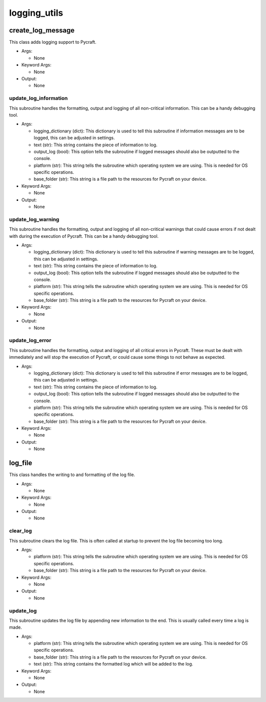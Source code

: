 logging_utils
==========

----------
create_log_message
----------
This class adds logging support to Pycraft.

* Args:

  * None

* Keyword Args:

  * None

* Output:

  * None

update_log_information
__________
This subroutine handles the formatting, output and logging of all non-critical information. This can be a handy debugging tool.

* Args:

  * logging_dictionary (dict): This dictionary is used to tell this subroutine if information messages are to be logged, this can be adjusted in settings.

  * text (str): This string contains the piece of information to log.

  * output_log (bool): This option tells the subroutine if logged messages should also be outputted to the console.

  * platform (str): This string tells the subroutine which operating system we are using. This is needed for OS specific operations.

  * base_folder (str): This string is a file path to the resources for Pycraft on your device.

* Keyword Args:

  * None

* Output:

  * None

update_log_warning
__________
This subroutine handles the formatting, output and logging of all non-critical warnings that could cause errors if not dealt with during the execution of Pycraft. This can be a handy debugging tool.

* Args:

  * logging_dictionary (dict): This dictionary is used to tell this subroutine if warning messages are to be logged, this can be adjusted in settings.

  * text (str): This string contains the piece of information to log.

  * output_log (bool): This option tells the subroutine if logged messages should also be outputted to the console.

  * platform (str): This string tells the subroutine which operating system we are using. This is needed for OS specific operations.

  * base_folder (str): This string is a file path to the resources for Pycraft on your device.

* Keyword Args:

  * None

* Output:

  * None

update_log_error
__________
This subroutine handles the formatting, output and logging of all critical errors in Pycraft. These must be dealt with immediately and will stop the execution of Pycraft, or could cause some things to not behave as expected.

* Args:

  * logging_dictionary (dict): This dictionary is used to tell this subroutine if error messages are to be logged, this can be adjusted in settings.

  * text (str): This string contains the piece of information to log.

  * output_log (bool): This option tells the subroutine if logged messages should also be outputted to the console.

  * platform (str): This string tells the subroutine which operating system we are using. This is needed for OS specific operations.

  * base_folder (str): This string is a file path to the resources for Pycraft on your device.

* Keyword Args:

  * None

* Output:

  * None

----------
log_file
----------
This class handles the writing to and formatting of the log file.

* Args:

  * None

* Keyword Args:

  * None

* Output:

  * None

clear_log
__________
This subroutine clears the log file. This is often called at startup to prevent the log file becoming too long.

* Args:

  * platform (str): This string tells the subroutine which operating system we are using. This is needed for OS specific operations.

  * base_folder (str): This string is a file path to the resources for Pycraft on your device.

* Keyword Args:

  * None

* Output:

  * None

update_log
__________
This subroutine updates the log file by appending new information to the end. This is usually called every time a log is made.

* Args:

  * platform (str): This string tells the subroutine which operating system we are using. This is needed for OS specific operations.

  * base_folder (str): This string is a file path to the resources for Pycraft on your device.

  * text (str): This string contains the formatted log which will be added to the log.

* Keyword Args:

  * None

* Output:

  * None



